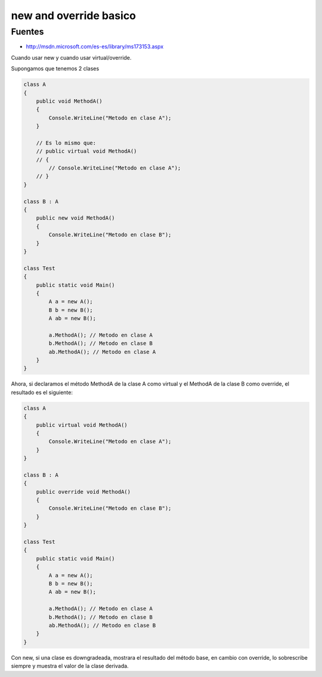 .. _reference-programacion-csharp-new_and_override:

#######################
new and override basico
#######################

Fuentes
*******

* http://msdn.microsoft.com/es-es/library/ms173153.aspx

Cuando usar new y cuando usar virtual/override.

Supongamos que tenemos 2 clases

.. code-block:: c#

    class A
    {
        public void MethodA()
        {
            Console.WriteLine("Metodo en clase A");
        }

        // Es lo mismo que:
        // public virtual void MethodA()
        // {
            // Console.WriteLine("Metodo en clase A");
        // }
    }

    class B : A
    {
        public new void MethodA()
        {
            Console.WriteLine("Metodo en clase B");
        }
    }

    class Test
    {
        public static void Main()
        {
            A a = new A();
            B b = new B();
            A ab = new B();

            a.MethodA(); // Metodo en clase A
            b.MethodA(); // Metodo en clase B
            ab.MethodA(); // Metodo en clase A
        }
    }

Ahora, si declaramos el método MethodA de la clase A como virtual y el MethodA de la clase B
como override, el resultado es el siguiente:

.. code-block:: c#

    class A
    {
        public virtual void MethodA()
        {
            Console.WriteLine("Metodo en clase A");
        }
    }

    class B : A
    {
        public override void MethodA()
        {
            Console.WriteLine("Metodo en clase B");
        }
    }

    class Test
    {
        public static void Main()
        {
            A a = new A();
            B b = new B();
            A ab = new B();

            a.MethodA(); // Metodo en clase A
            b.MethodA(); // Metodo en clase B
            ab.MethodA(); // Metodo en clase B
        }
    }

Con new, si una clase es downgradeada, mostrara el resultado del método base, en cambio
con override, lo sobrescribe siempre y muestra el valor de la clase derivada.

